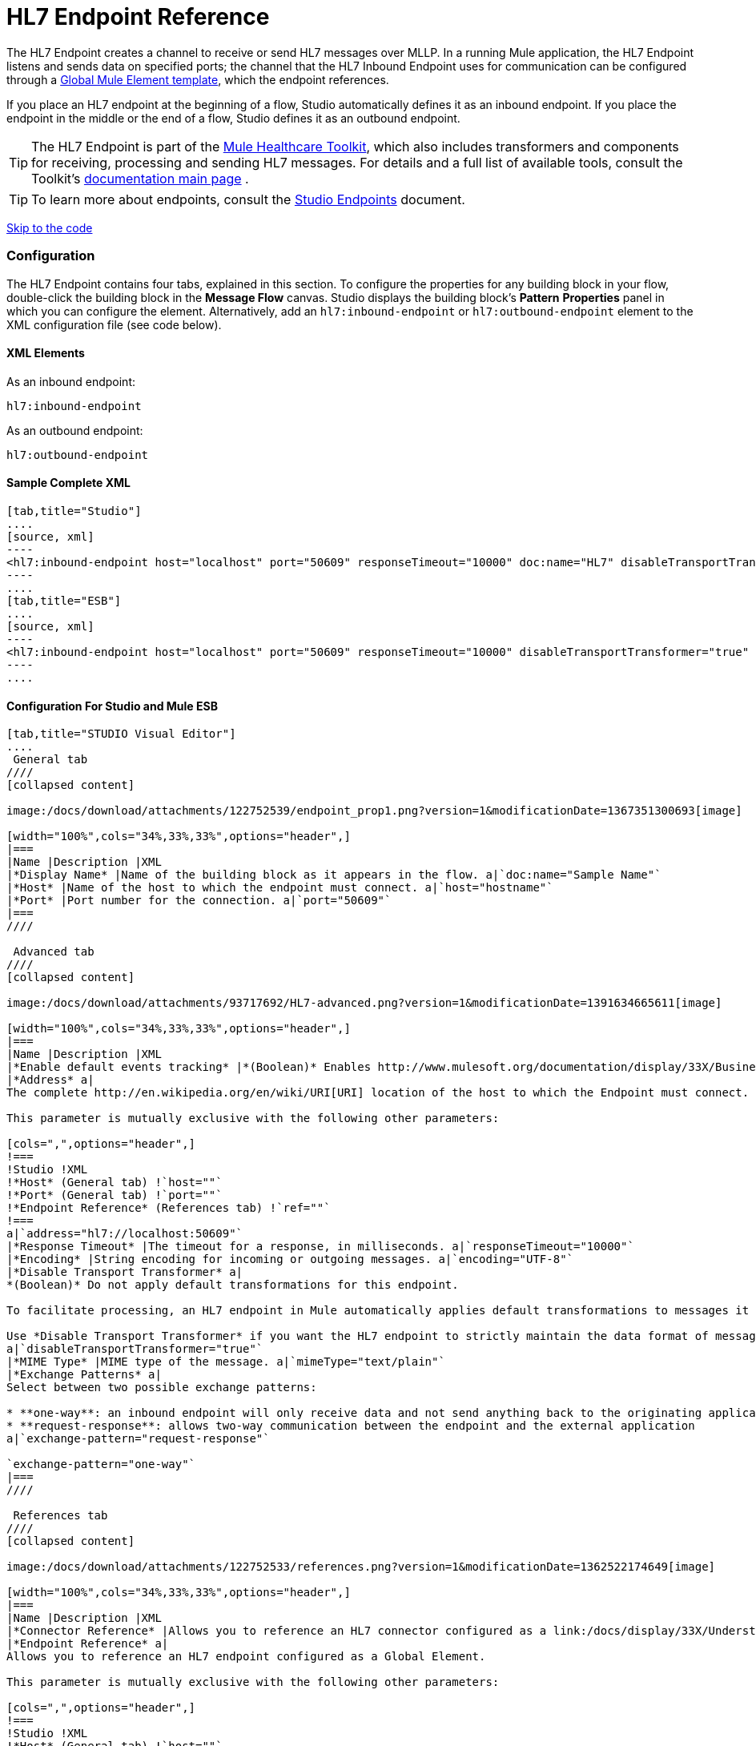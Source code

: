 = HL7 Endpoint Reference

The HL7 Endpoint creates a channel to receive or send HL7 messages over MLLP. In a running Mule application, the HL7 Endpoint listens and sends data on specified ports; the channel that the HL7 Inbound Endpoint uses for communication can be configured through a link:/docs/display/33X/Understand+Global+Mule+Elements[Global Mule Element template], which the endpoint references.

If you place an HL7 endpoint at the beginning of a flow, Studio automatically defines it as an inbound endpoint. If you place the endpoint in the middle or the end of a flow, Studio defines it as an outbound endpoint.

[TIP]
The HL7 Endpoint is part of the link:/docs/display/33X/Mule+HealthCare+Toolkit[Mule Healthcare Toolkit], which also includes transformers and components for receiving, processing and sending HL7 messages. For details and a full list of available tools, consult the Toolkit's http://www.mulesoft.org/documentation/display/33X/Mule+Healthcare+Toolkit[documentation main page] .

[TIP]
To learn more about endpoints, consult the link:/docs/display/33X/Studio+Endpoints[Studio Endpoints] document.

link:#HL7EndpointReference-ConfigurationForStudioandMuleESB[Skip to the code]

=== Configuration

The HL7 Endpoint contains four tabs, explained in this section. To configure the properties for any building block in your flow, double-click the building block in the *Message Flow* canvas. Studio displays the building block's *Pattern* *Properties* panel in which you can configure the element. Alternatively, add an `hl7:inbound-endpoint` or `hl7:outbound-endpoint` element to the XML configuration file (see code below).

==== XML Elements

As an inbound endpoint:

[source]
----
hl7:inbound-endpoint
----

As an outbound endpoint:

[source]
----
hl7:outbound-endpoint
----

==== Sample Complete XML

[tabs]
------
[tab,title="Studio"]
....
[source, xml]
----
<hl7:inbound-endpoint host="localhost" port="50609" responseTimeout="10000" doc:name="HL7" disableTransportTransformer="true" exchange-pattern="request-response" tracking:enable-default-events="true"/>
----
....
[tab,title="ESB"]
....
[source, xml]
----
<hl7:inbound-endpoint host="localhost" port="50609" responseTimeout="10000" disableTransportTransformer="true" exchange-pattern="request-response"/>
----
....
------

==== Configuration For Studio and Mule ESB

[tabs]
------
[tab,title="STUDIO Visual Editor"]
....
 General tab
////
[collapsed content]

image:/docs/download/attachments/122752539/endpoint_prop1.png?version=1&modificationDate=1367351300693[image]

[width="100%",cols="34%,33%,33%",options="header",]
|===
|Name |Description |XML
|*Display Name* |Name of the building block as it appears in the flow. a|`doc:name="Sample Name"`
|*Host* |Name of the host to which the endpoint must connect. a|`host="hostname"`
|*Port* |Port number for the connection. a|`port="50609"`
|===
////

 Advanced tab
////
[collapsed content]

image:/docs/download/attachments/93717692/HL7-advanced.png?version=1&modificationDate=1391634665611[image]

[width="100%",cols="34%,33%,33%",options="header",]
|===
|Name |Description |XML
|*Enable default events tracking* |*(Boolean)* Enables http://www.mulesoft.org/documentation/display/33X/Business+Events[Business Events] for the Endpoint. a|`tracking:enable-default-events="true"`
|*Address* a|
The complete http://en.wikipedia.org/en/wiki/URI[URI] location of the host to which the Endpoint must connect.

This parameter is mutually exclusive with the following other parameters:

[cols=",",options="header",]
!===
!Studio !XML
!*Host* (General tab) !`host=""`
!*Port* (General tab) !`port=""`
!*Endpoint Reference* (References tab) !`ref=""`
!===
a|`address="hl7://localhost:50609"`
|*Response Timeout* |The timeout for a response, in milliseconds. a|`responseTimeout="10000"`
|*Encoding* |String encoding for incoming or outgoing messages. a|`encoding="UTF-8"`
|*Disable Transport Transformer* a|
*(Boolean)* Do not apply default transformations for this endpoint.

To facilitate processing, an HL7 endpoint in Mule automatically applies default transformations to messages it receives. These default transformations make the message contents more “Mule friendly.”

Use *Disable Transport Transformer* if you want the HL7 endpoint to strictly maintain the data format of messages it receives
a|`disableTransportTransformer="true"`
|*MIME Type* |MIME type of the message. a|`mimeType="text/plain"`
|*Exchange Patterns* a|
Select between two possible exchange patterns:

* **one-way**: an inbound endpoint will only receive data and not send anything back to the originating application. An outbound endpoint will only send data.
* **request-response**: allows two-way communication between the endpoint and the external application
a|`exchange-pattern="request-response"`

`exchange-pattern="one-way"`
|===
////

 References tab
////
[collapsed content]

image:/docs/download/attachments/122752533/references.png?version=1&modificationDate=1362522174649[image]

[width="100%",cols="34%,33%,33%",options="header",]
|===
|Name |Description |XML
|*Connector Reference* |Allows you to reference an HL7 connector configured as a link:/docs/display/33X/Understand+Global+Mule+Elements[Global Element]. a|`connector-ref="HL7connectorName"`
|*Endpoint Reference* a|
Allows you to reference an HL7 endpoint configured as a Global Element.

This parameter is mutually exclusive with the following other parameters:

[cols=",",options="header",]
!===
!Studio !XML
!*Host* (General tab) !`host=""`
!*Port* (General tab) !`port=""`
!*Address* (Advanced tab) !`address=""`
!===
a|`ref="HL7endpointName"`
|*Global Transformers* (*Request* section) |Add transformers that the endpoint will apply to information it receives. Use the *Add* icon next to the *Global Transformers* field to select transformers to add. a|`transformer-refs="HL7_Encoding_Transformer XML_to_Maps"`
|*Global Transformers* (*Response* section) |Add transformers that the endpoint will apply to information it receives. Use the *Add* icon next to the *Global Transformers* field to select transformers to add. a|`responseTransformer-refs="Maps to XML HL7_Encoding_Transformer"`
|*Transformers to be applied* (*Request* and *Response* sections) |Use the edit icons to edit, reorder or remove selected transformers. | 
|===
////
....
[tab,title="XML Editor"]
....
To access the Studio XML Editor, click the *Configuration XML* tab under the canvas.

For details, see http://www.mulesoft.org/documentation/display/33X/Mule+Studio+Essentials#MuleStudioEssentials-XMLEditorTipsandTricks[XML Editor trips and tricks].

The table below describes all configurable parameters for this building block.

[width="100%",cols="34%,33%,33%",options="header",]
|===
|Name |Description |XML
|*Display Name* |Name of the building block as it appears in the flow. a|`doc:name="Sample Name"`
|*Host* |Name of the host to which the endpoint must connect. a|`host="hostname"`
|*Port* |Port number for the connection. a|`port="50609"`
|*Enable default events tracking* |*(Boolean)* Enables http://www.mulesoft.org/documentation/display/33X/Business+Events[Business Events] for the Endpoint. a|`tracking:enable-default-events="true"`
|*Address* a|
The complete http://en.wikipedia.org/en/wiki/URI[URI] location of the host to which the Endpoint must connect.

This parameter is mutually exclusive with the following other parameters:

[cols=",",options="header",]
!===
!Studio !XML
!*Host* (General tab) !`host=""`
!*Port* (General tab) !`port=""`
!*Endpoint Reference* (References tab) !`ref=""`
!===
a|`address="hl7://localhost:50609"`
|*Response Timeout* |The timeout for a response, in milliseconds. a|`responseTimeout="10000"`
|*Encoding* |String encoding for incoming or outgoing messages. a|`encoding="UTF-8"`
|*Disable Transport Transformer* a|
*(Boolean)* Do not apply default transformations for this endpoint.

To facilitate processing, an HL7 endpoint in Mule automatically applies default transformations to messages it receives. These default transformations make the message contents more “Mule friendly.”

Use *Disable Transport Transformer* if you want the HL7 endpoint to strictly maintain the data format of messages it receives
a|`disableTransportTransformer="true"`
|*MIME Type* |MIME type of the message. a|`mimeType="text/plain"`
|*Exchange Patterns* a|
Select between two possible exchange patterns:

* **one-way**: an inbound endpoint will only receive data and not send anything back to the originating application. An outbound endpoint will only send data.
* **request-response**: allows two-way communication between the endpoint and the external application
a|`exchange-pattern="request-response"`

`exchange-pattern="one-way"`
|*Connector Reference* |Allows you to reference an HL7 connector configured as a link:/docs/display/33X/Understand+Global+Mule+Elements[Global Element]. a|`connector-ref="HL7connectorName"`
|*Endpoint Reference* a|
Allows you to reference an HL7 endpoint configured as a Global Element.

This parameter is mutually exclusive with the following other parameters:

[cols=",",options="header",]
!===
!Studio !XML
!*Host* (General tab) !`host=""`
!*Port* (General tab) !`port=""`
!*Address* (Advanced tab) !`address=""`
!===
a|`ref="HL7endpointName"`
|*Global Transformers* (*Request* section) |Add transformers that the endpoint will apply to information it receives. Use the *Add* icon next to the *Global Transformers* field to select transformers to add. a|`transformer-refs="HL7_Encoding_Transformer XML_to_Maps"`
|*Global Transformers* (*Response* section) |Add transformers that the endpoint will apply to information it receives. Use the *Add* icon next to the *Global Transformers* field to select transformers to add. a|`responseTransformer-refs="Maps to XML HL7_Encoding_Transformer"`
|===
....
[tab,title="Standalone"]
....
===== HL7 Endpoint Attributes

[cols=",,,,",options="header",]
|======
|Name |Type |Required |Default |Description
|`host` |string |no |- |The host of the TCP socket.
|`port` |port number |no |- |The port of the TCP socket.
|======

The HL7 endpoint also accepts all attributes configurable for endpoints. See the link:/docs/display/33X/Endpoint+Configuration+Reference[Endpoint Configuration Reference] for details.

===== Namespace and Syntax

[source]
----
http://www.mulesoft.org/schema/mule/hl7
----

===== XML Schema Location

[source]
----
http://www.mulesoft.org/schema/mule/hl7/mule-hl7.xsd
----
....
------
